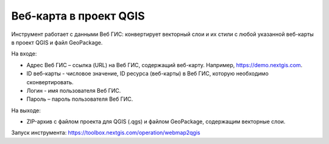 Веб-карта в проект QGIS
=======================
Инструмент работает с данными Веб ГИС: конвертирует векторный слои и их стили с любой указанной веб-карты в проект QGIS и файл GeoPackage.

На входе:

* Адрес Веб ГИС – ссылка (URL) на Веб ГИС, содержащий веб-карту. Например, https://demo.nextgis.com.
* ID веб-карты - числовое значение, ID ресурса (веб-карты) в Веб ГИС, которую необходимо сконвертировать.
* Логин - имя пользователя Веб ГИС.
* Пароль – пароль пользователя Веб ГИС.

На выходе:

* ZIP-архив с файлом проекта для QGIS (.qgs) и файлом GeoPackage, содержащим векторные слои.

Запуск инструмента: https://toolbox.nextgis.com/operation/webmap2qgis
